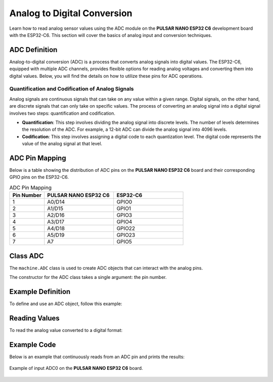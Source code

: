 Analog to Digital Conversion
============================

Learn how to read analog sensor values using the ADC module on the **PULSAR NANO ESP32 C6** development board with the ESP32-C6. This section will cover the basics of analog input and conversion techniques.

.. .. _figure_adc:

.. .. figure:: /_static/adc.png
..    :align: center
..    :alt: ADC
..    :width: 20%

..    ADC Pins

ADC Definition
---------------------

Analog-to-digital conversion (ADC) is a process that converts analog signals into digital values. The ESP32-C6, equipped with multiple ADC channels, provides flexible options for reading analog voltages and converting them into digital values. Below, you will find the details on how to utilize these pins for ADC operations.

Quantification and Codification of Analog Signals
~~~~~~~~~~~~~~~~~~~~~~~~~~~~~~~~~~~~~~~~~~~~~~~~~~

Analog signals are continuous signals that can take on any value within a given range. Digital signals, on the other hand, are discrete signals that can only take on specific values. 
The process of converting an analog signal into a digital signal involves two steps: quantification and codification.

- **Quantification**: This step involves dividing the analog signal into discrete levels. The number of levels determines the resolution of the ADC. 
  For example, a 12-bit ADC can divide the analog signal into 4096 levels.

- **Codification**: This step involves assigning a digital code to each quantization level. The digital code represents the value of the analog signal at that level.

ADC Pin Mapping
---------------------

Below is a table showing the distribution of ADC pins on the **PULSAR NANO ESP32 C6** board and their corresponding GPIO pins on the ESP32-C6.

.. list-table:: ADC Pin Mapping
   :header-rows: 1
   :widths: 10 20 20

   * - Pin Number
     - **PULSAR NANO ESP32 C6**
     - ESP32-C6
   * - 1
     - A0/D14
     - GPIO0
   * - 2
     - A1/D15
     - GPIO1
   * - 3
     - A2/D16
     - GPIO3
   * - 4
     - A3/D17
     - GPIO4
   * - 5
     - A4/D18
     - GPIO22
   * - 6
     - A5/D19
     - GPIO23
   * - 7
     - A7
     - GPIO5

Class ADC
---------------------

The ``machine.ADC`` class is used to create ADC objects that can interact with the analog pins.

.. class:: machine.ADC(pin)

   The constructor for the ADC class takes a single argument: the pin number.

Example Definition
---------------------

To define and use an ADC object, follow this example:

.. tabs::

  .. tab:: MicroPython

    .. code-block:: python

      import machine
      adc = machine.ADC(0)  # Initialize ADC on pin A0

  .. tab:: C++

    .. code-block:: cpp

        #define ADC0 0 // GPIO0 for A0


Reading Values
---------------------

To read the analog value converted to a digital format:

.. tabs::

  .. tab:: MicroPython

    .. code-block:: python

      adc_value = adc.read()  # Read the ADC value
      print(adc_value)  # Print the ADC value

  .. tab:: C++

    .. code-block:: cpp

      voltage = analogRead(ADC0);


Example Code
---------------------

Below is an example that continuously reads from an ADC pin and prints the results:

.. tabs::

    .. tab:: MicroPython

      .. code-block:: python

        import machine
        import time

        # Setup
        adc = machine.ADC(machine.Pin(0))  # Initialize pin GPIO0 for ADC

        # Continuous reading
        while True:
            adc_value = adc.read_u16()        # Read the ADC value
            print(f"ADC Reading: {adc_value:.2f}")  # Print the ADC value
            time.sleep(1)                     # Delay for 1 second   

    .. tab:: C++

      .. code-block:: cpp

        const int adcPin = 0; // GPIO0 (A0)
        int adcValue = 0;

        void setup() {
          Serial.begin(115200);
          analogReadResolution(12); // Set resolution to 12-bit
          delay(1000);
        }

        void loop() {
          // Reading ADC value
          adcValue = analogRead(adcPin);
          Serial.println(adcValue);
          delay(500);
        }

    .. tab:: esp-idf

      .. code-block:: c

        #include <stdio.h>
        #include "esp_log.h"
        #include "esp_err.h"
        #include "freertos/FreeRTOS.h"
        #include "freertos/task.h"
        #include "esp_adc/adc_oneshot.h"

        static const char *TAG = "ADC_MIN";

        void app_main(void)
        {
            adc_oneshot_unit_handle_t adc_handle;
            adc_oneshot_unit_init_cfg_t init_cfg = {
                .unit_id = ADC_UNIT_1,
            };
            ESP_ERROR_CHECK(adc_oneshot_new_unit(&init_cfg, &adc_handle));

            adc_oneshot_chan_cfg_t chan_cfg = {
                .bitwidth = ADC_BITWIDTH_DEFAULT,
                .atten = ADC_ATTEN_DB_12,  // <- Usa el recomendado
            };
            ESP_ERROR_CHECK(adc_oneshot_config_channel(adc_handle, ADC_CHANNEL_2, &chan_cfg)); // GPIO2

            int adc_raw;
            while (1) {
                ESP_ERROR_CHECK(adc_oneshot_read(adc_handle, ADC_CHANNEL_2, &adc_raw));
                ESP_LOGI(TAG, "Lectura ADC (GPIO2): %d", adc_raw);
                vTaskDelay(pdMS_TO_TICKS(1000));  // <- Necesitabas incluir FreeRTOS
            }
        }


.. _figure_adc:

.. figure:: /_static/nanoc6/adc.png
   :align: center
   :alt: ADC
   :width: 95%

   Example of input ADC0 on the **PULSAR NANO ESP32 C6** board.